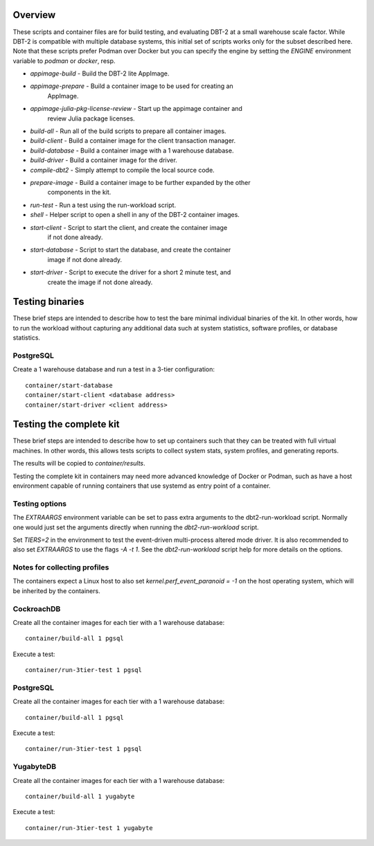 Overview
========

These scripts and container files are for build testing, and evaluating DBT-2
at a small warehouse scale factor.  While DBT-2 is compatible with multiple
database systems, this initial set of scripts works only for the subset
described here.  Note that these scripts prefer Podman over Docker but you can
specify the engine by setting the `ENGINE` environment variable to `podman` or
`docker`, resp.

* `appimage-build` - Build the DBT-2 lite AppImage.
* `appimage-prepare` - Build a container image to be used for creating an
                       AppImage.
* `appimage-julia-pkg-license-review` - Start up the appimage container and
                                        review Julia package licenses.
* `build-all` - Run all of the build scripts to prepare all container images.
* `build-client` - Build a container image for the client transaction manager.
* `build-database` - Build a container image with a 1 warehouse database.
* `build-driver` - Build a container image for the driver.
* `compile-dbt2` - Simply attempt to compile the local source code.
* `prepare-image` - Build a container image to be further expanded by the other
                    components in the kit.
* `run-test` - Run a test using the run-workload script.
* `shell` - Helper script to open a shell in any of the DBT-2 container images.
* `start-client` - Script to start the client, and create the container image
                   if not done already.
* `start-database` - Script to start the database, and create the container
                     image if not done already.
* `start-driver` - Script to execute the driver for a short 2 minute test, and
                   create the image if not done already.

Testing binaries
================

These brief steps are intended to describe how to test the bare minimal
individual binaries of the kit.  In other words, how to run the workload
without capturing any additional data such at system statistics, software
profiles, or database statistics.

PostgreSQL
----------

Create a 1 warehouse database and run a test in a 3-tier configuration::

    container/start-database
    container/start-client <database address>
    container/start-driver <client address>

Testing the complete kit
========================

These brief steps are intended to describe how to set up containers such that
they can be treated with full virtual machines.  In other words, this allows
tests scripts to collect system stats, system profiles, and generating reports.

The results will be copied to `container/results`.

Testing the complete kit in containers may need more advanced knowledge of
Docker or Podman, such as have a host environment capable of running containers
that use systemd as entry point of a container.

Testing options
---------------

The `EXTRAARGS` environment variable can be set to pass extra arguments to the
dbt2-run-workload script.  Normally one would just set the arguments directly
when running the `dbt2-run-workload` script.

Set `TIERS=2` in the environment to test the event-driven multi-process altered
mode driver.  It is also recommended to also set `EXTRAARGS` to use the flags
`-A -t 1`.  See the `dbt2-run-workload` script help for more details on the
options.

Notes for collecting profiles
-----------------------------

The containers expect a Linux host to also set `kernel.perf_event_paranoid =
-1` on the host operating system, which will be inherited by the containers.

CockroachDB
-----------

Create all the container images for each tier with a 1 warehouse database::

    container/build-all 1 pgsql

Execute a test::

    container/run-3tier-test 1 pgsql

PostgreSQL
----------

Create all the container images for each tier with a 1 warehouse database::

    container/build-all 1 pgsql

Execute a test::

    container/run-3tier-test 1 pgsql

YugabyteDB
----------

Create all the container images for each tier with a 1 warehouse database::

    container/build-all 1 yugabyte

Execute a test::

    container/run-3tier-test 1 yugabyte
